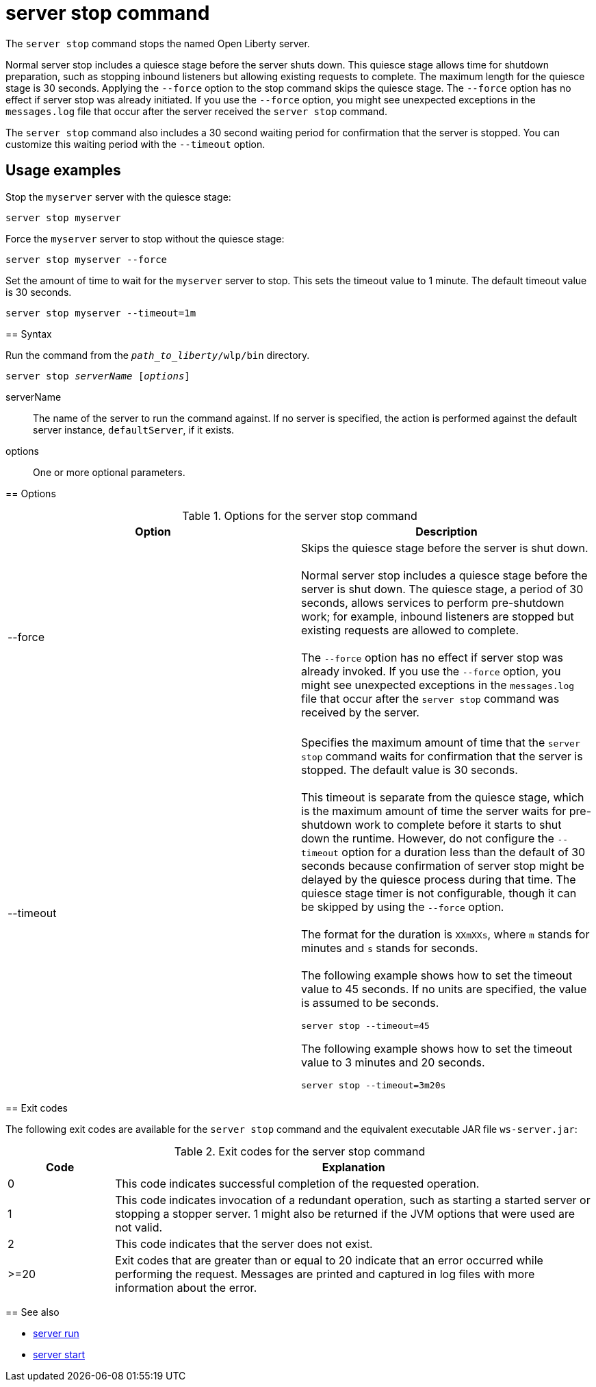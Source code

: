 //
// Copyright (c) 2020 IBM Corporation and others.
// Licensed under Creative Commons Attribution-NoDerivatives
// 4.0 International (CC BY-ND 4.0)
//   https://creativecommons.org/licenses/by-nd/4.0/
//
// Contributors:
//     IBM Corporation
//
:page-layout: server-command
:page-type: command

= server stop command

The `server stop` command stops the named Open Liberty server.

Normal server stop includes a quiesce stage before the server shuts down. This quiesce stage allows time for shutdown preparation, such as stopping inbound listeners but allowing existing requests to complete. The maximum length for the quiesce stage is 30 seconds. Applying the `--force` option to the stop command skips the quiesce stage. The `--force` option has no effect if server stop was already initiated. If you use the `--force` option, you might see unexpected exceptions in the `messages.log` file that occur after the server received the `server stop` command.

The `server stop` command also includes a 30 second waiting period for confirmation that the server is stopped. You can customize this waiting period with the `--timeout` option.

== Usage examples

Stop the `myserver` server with the quiesce stage:

----
server stop myserver
----

Force the `myserver` server to stop without the quiesce stage:

----
server stop myserver --force
----

////
commenting out as feature was pulled from 22.0.0.13. Putting it back in for 23.0.0.2
////
=======

Set the amount of time to wait for the `myserver` server to stop. This sets the timeout value to 1 minute. The default timeout value is 30 seconds.

----
server stop myserver --timeout=1m
----


== Syntax

Run the command from the `_path_to_liberty_/wlp/bin` directory.

[subs=+quotes]
----
server stop _serverName_ [_options_]
----

serverName::
The name of the server to run the command against. If no server is specified, the action is performed against the default server instance, `defaultServer`, if it exists.

options::
One or more optional parameters.

== Options

.Options for the server stop command
[cols="a,a",width="100%"]
|===
|Option |Description

|--force

|  Skips the quiesce stage before the server is shut down.
   {empty} +
   {empty} +
   Normal server stop includes a quiesce stage before the server is shut down. The quiesce stage, a period of 30 seconds, allows services to perform pre-shutdown work; for example, inbound listeners are stopped but existing requests are allowed to complete.
   {empty} +
   {empty} +
   The `--force` option has no effect if server stop was already invoked. If you use the `--force` option, you might see unexpected exceptions in the `messages.log` file that occur after the `server stop` command was received by the server.
   {empty} +
   {empty} +

|--timeout

|  Specifies the maximum amount of time that the `server stop` command waits for confirmation that the server is stopped. The default value is 30 seconds.
   {empty} +
   {empty} +
   This timeout is separate from the quiesce stage, which is the maximum amount of time the server waits for pre-shutdown work to complete before it starts to shut down the runtime. However, do not configure the `--timeout` option for a duration less than the default of 30 seconds because confirmation of server stop might be delayed by the quiesce process during that time. The quiesce stage timer is not configurable, though it can be skipped by using the `--force` option.
   {empty} +
   {empty} +
   The format for the duration is `XXmXXs`, where `m` stands for minutes and `s` stands for seconds.
   {empty} +
   {empty} +
   The following example shows how to set the timeout value to 45 seconds. If no units are specified, the value is assumed to be seconds.

   server stop --timeout=45

The following example shows how to set the timeout value to 3 minutes and 20 seconds.

   server stop --timeout=3m20s

|===

== Exit codes

The following exit codes are available for the `server stop` command and the equivalent executable JAR file `ws-server.jar`:

.Exit codes for the server stop command
[%header,cols="2,9"]
|===

|Code
|Explanation

|0
|This code indicates successful completion of the requested operation.

|1
|This code indicates invocation of a redundant operation, such as starting a started server or stopping a stopper server.
1 might also be returned if the JVM options that were used are not valid.

|2
|This code indicates that the server does not exist.

|>=20
|Exit codes that are greater than or equal to 20 indicate that an error occurred while performing the request. Messages are printed and captured in log files with more information about the error.
|===

== See also

* xref:command/server-run.adoc[server run]
* xref:command/server-start.adoc[server start]
